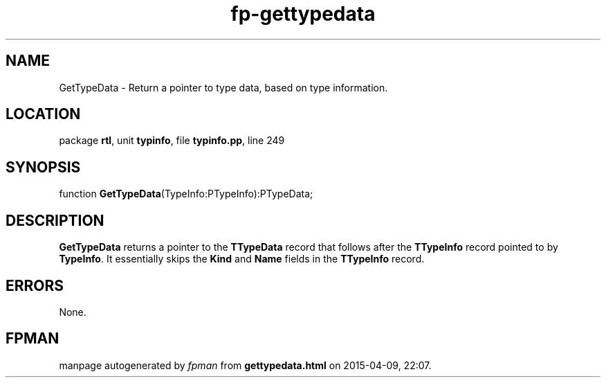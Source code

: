 .\" file autogenerated by fpman
.TH "fp-gettypedata" 3 "2014-03-14" "fpman" "Free Pascal Programmer's Manual"
.SH NAME
GetTypeData - Return a pointer to type data, based on type information.
.SH LOCATION
package \fBrtl\fR, unit \fBtypinfo\fR, file \fBtypinfo.pp\fR, line 249
.SH SYNOPSIS
function \fBGetTypeData\fR(TypeInfo:PTypeInfo):PTypeData;
.SH DESCRIPTION
\fBGetTypeData\fR returns a pointer to the \fBTTypeData\fR record that follows after the \fBTTypeInfo\fR record pointed to by \fBTypeInfo\fR. It essentially skips the \fBKind\fR and \fBName\fR fields in the \fBTTypeInfo\fR record.


.SH ERRORS
None.


.SH FPMAN
manpage autogenerated by \fIfpman\fR from \fBgettypedata.html\fR on 2015-04-09, 22:07.

